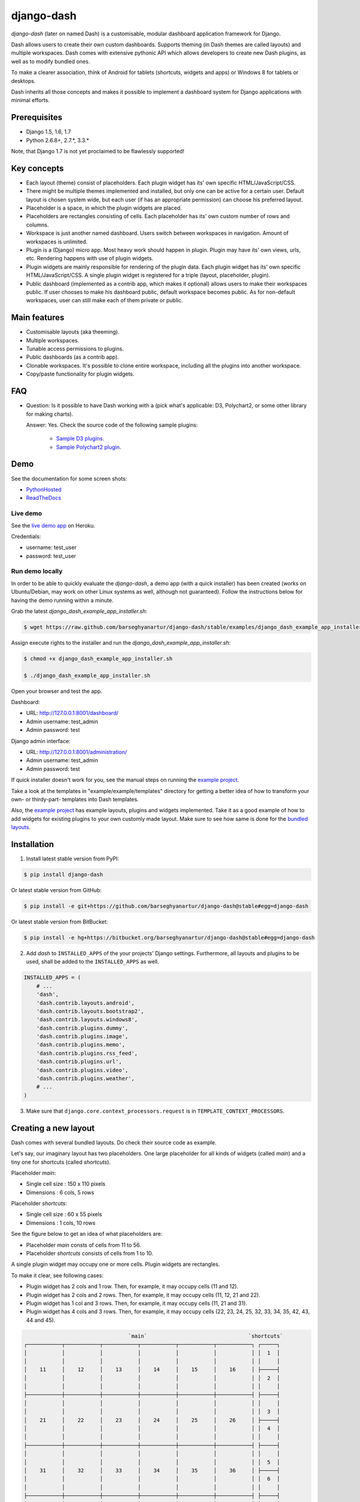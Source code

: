 ===============================================
django-dash
===============================================
`django-dash` (later on named Dash) is a customisable, modular dashboard
application framework for Django.

Dash allows users to create their own custom dashboards. Supports theming (in
Dash themes are called layouts) and multiple workspaces. Dash comes with
extensive pythonic API which allows developers to create new Dash plugins, as
well as to modify bundled ones.

To make a clearer association, think of Android for tablets (shortcuts, widgets
and apps) or Windows 8 for tablets or desktops.

Dash inherits all those concepts and makes it possible to implement a dashboard
system for Django applications with minimal efforts.

Prerequisites
===============================================
- Django 1.5, 1.6, 1.7
- Python 2.6.8+, 2.7.*, 3.3.*

Note, that Django 1.7 is not yet proclaimed to be flawlessly supported!

Key concepts
===============================================
- Each layout (theme) consist of placeholders. Each plugin widget has its' own
  specific HTML/JavaScript/CSS.
- There might be multiple themes implemented and installed, but only one can 
  be active for a certain user. Default layout is chosen system wide, but each
  user (if has an appropriate permission) can choose his preferred layout.
- Placeholder is a space, in which the plugin widgets are placed.
- Placeholders are rectangles consisting of cells. Each placeholder has its' 
  own custom number of rows and columns.
- Workspace is just another named dashboard. Users switch between workspaces 
  in navigation. Amount of workspaces is unlimited.
- Plugin is a (Django) micro app. Most heavy work should happen in plugin. 
  Plugin may have its' own views, urls, etc. Rendering happens with use of
  plugin widgets.
- Plugin widgets are mainly responsible for rendering of the plugin data. 
  Each plugin widget has its' own specific HTML/JavaScript/CSS. A single
  plugin widget is registered for a triple (layout, placeholder, plugin).
- Public dashboard (implemented as a contrib app, which makes it optional)
  allows users to make their workspaces public. If user chooses to make his
  dashboard public, default workspace becomes public. As for non-default
  workspaces, user can still make each of them private or public.

Main features
===============================================
- Customisable layouts (aka theeming).
- Multiple workspaces.
- Tunable access permissions to plugins.
- Public dashboards (as a contrib app).
- Clonable workspaces. It's possible to clone entire workspace, including
  all the plugins into another workspace.
- Copy/paste functionality for plugin widgets.

FAQ
===============================================
- Question: Is it possible to have Dash working with a (pick what's applicable: 
  D3, Polychart2, or some other library for making charts).

  Answer: Yes. Check the source code of the following sample plugins:

    - `Sample D3 plugins
      <https://github.com/barseghyanartur/django-dash/tree/master/examples/example/d3_samples>`_.
    - `Sample Polychart2 plugin
      <https://github.com/barseghyanartur/django-dash/tree/master/examples/example/bar>`_.

Demo
===============================================
See the documentation for some screen shots:

- `PythonHosted <http://pythonhosted.org/django-dash/#screenshots>`_
- `ReadTheDocs <http://django-dash.readthedocs.org/en/latest/#screenshots>`_

Live demo
-----------------------------------------------
See the `live demo app <https://django-dash.herokuapp.com/>`_ on Heroku.

Credentials:

- username: test_user
- password: test_user

Run demo locally
-----------------------------------------------
In order to be able to quickly evaluate the `django-dash`, a demo app (with a
quick installer) has been created (works on Ubuntu/Debian, may work on other
Linux systems as well, although not guaranteed). Follow the instructions
below for having the demo running within a minute.

Grab the latest `django_dash_example_app_installer.sh`:

.. code-block:: none

    $ wget https://raw.github.com/barseghyanartur/django-dash/stable/examples/django_dash_example_app_installer.sh

Assign execute rights to the installer and run the
`django_dash_example_app_installer.sh`:

.. code-block:: none

    $ chmod +x django_dash_example_app_installer.sh

    $ ./django_dash_example_app_installer.sh

Open your browser and test the app.

Dashboard:

- URL: http://127.0.0.1:8001/dashboard/
- Admin username: test_admin
- Admin password: test

Django admin interface:

- URL: http://127.0.0.1:8001/administration/
- Admin username: test_admin
- Admin password: test

If quick installer doesn't work for you, see the manual steps on running the
`example project
<https://github.com/barseghyanartur/django-dash/tree/stable/example>`__.

Take a look at the templates in "example/example/templates" directory for
getting a better idea of how to transform your own- or thirdy-part- templates
into Dash templates.

Also, the `example project
<https://github.com/barseghyanartur/django-dash/tree/stable/example/example/foo>`__
has example layouts, plugins and widgets implemented. Take it as a good example
of how to add widgets for existing plugins to your own customly made layout.
Make sure to see how same is done for the `bundled layouts
<https://github.com/barseghyanartur/django-dash/tree/stable/src/dash/contrib/layouts/>`_.

Installation
===============================================
1. Install latest stable version from PyPI:

.. code-block:: none

    $ pip install django-dash

Or latest stable version from GitHub:

.. code-block:: none

    $ pip install -e git+https://github.com/barseghyanartur/django-dash@stable#egg=django-dash

Or latest stable version from BitBucket:

.. code-block:: none

    $ pip install -e hg+https://bitbucket.org/barseghyanartur/django-dash@stable#egg=django-dash

2. Add `dash` to ``INSTALLED_APPS`` of the your projects' Django settings. 
   Furthermore, all layouts and plugins to be used, shall be added to the
   ``INSTALLED_APPS`` as well.

.. code-block:: python

    INSTALLED_APPS = (
        # ...
        'dash',
        'dash.contrib.layouts.android',
        'dash.contrib.layouts.bootstrap2',
        'dash.contrib.layouts.windows8',
        'dash.contrib.plugins.dummy',
        'dash.contrib.plugins.image',
        'dash.contrib.plugins.memo',
        'dash.contrib.plugins.rss_feed',
        'dash.contrib.plugins.url',
        'dash.contrib.plugins.video',
        'dash.contrib.plugins.weather',
        # ...
    )

3. Make sure that ``django.core.context_processors.request`` is in
   ``TEMPLATE_CONTEXT_PROCESSORS``.

Creating a new layout
===============================================
Dash comes with several bundled layouts. Do check their source code as example. 

Let's say, our imaginary layout has two placeholders. One large placeholder for
all kinds of widgets (called `main`) and a tiny one for shortcuts (called
`shortcuts`).

Placeholder `main`:

- Single cell size  :  150 x 110 pixels
- Dimensions        :  6 cols, 5 rows

Placeholder `shortcuts`:

- Single cell size  :  60 x 55 pixels
- Dimensions        :  1 cols, 10 rows

See the figure below to get an idea of what placeholders are:

- Placeholder `main` consts of cells from 11 to 56.
- Placeholder `shortcuts` consists of cells from 1 to 10.

A single plugin widget may occupy one or more cells. Plugin widgets are
rectangles.

To make it clear, see following cases:

- Plugin widget has 2 cols and 1 row. Then, for example, it may occupy cells
  (11 and 12).
- Plugin widget has 2 cols and 2 rows. Then, for example, it may occupy cells 
  (11, 12, 21 and 22).
- Plugin widget has 1 col and 3 rows. Then, for example, it may occupy cells 
  (11, 21 and 31).
- Plugin widget has 4 cols and 3 rows. Then, for example, it may occupy cells 
  (22, 23, 24, 25, 32, 33, 34, 35, 42, 43, 44 and 45).

.. code-block:: none

                                     `main`                                `shortcuts`
    ┌───────────┬───────────┬───────────┬───────────┬───────────┬───────────┐ ┌─────┐
    │           │           │           │           │           │           │ │  1  │
    │           │           │           │           │           │           │ │     │
    │    11     │    12     │    13     │    14     │    15     │    16     │ ├─────┤
    │           │           │           │           │           │           │ │  2  │
    │           │           │           │           │           │           │ │     │
    ├───────────┼───────────┼───────────┼───────────┼───────────┼───────────┤ ├─────┤
    │           │           │           │           │           │           │ │     │
    │           │           │           │           │           │           │ │  3  │
    │    21     │    22     │    23     │    24     │    25     │    26     │ ├─────┤
    │           │           │           │           │           │           │ │  4  │
    │           │           │           │           │           │           │ │     │
    ├───────────┼───────────┼───────────┼───────────┼───────────┼───────────┤ ├─────┤
    │           │           │           │           │           │           │ │     │
    │           │           │           │           │           │           │ │  5  │
    │    31     │    32     │    33     │    34     │    35     │    36     │ ├─────┤
    │           │           │           │           │           │           │ │  6  │
    │           │           │           │           │           │           │ │     │
    ├───────────┼───────────┼───────────┼───────────┼───────────┼───────────┤ ├─────┤
    │           │           │           │           │           │           │ │     │
    │           │           │           │           │           │           │ │  7  │
    │    41     │    42     │    43     │    44     │    45     │    46     │ ├─────┤
    │           │           │           │           │           │           │ │  8  │
    │           │           │           │           │           │           │ │     │
    ├───────────┼───────────┼───────────┼───────────┼───────────┼───────────┤ ├─────┤
    │           │           │           │           │           │           │ │     │
    │           │           │           │           │           │           │ │  9  │
    │    51     │    52     │    53     │    54     │    55     │    56     │ ├─────┤
    │           │           │           │           │           │           │ │ 10  │
    │           │           │           │           │           │           │ │     │
    └───────────┴───────────┴───────────┴───────────┴───────────┴───────────┘ └─────┘

There are some rules/guideles you should follow.

Let's assume that layout is named `example`. The layout directory should then
have the following structure.

.. code-block:: none

    path/to/layout/example/
    ├── static
    │   ├── css
    │   │   └── dash_layout_example.css # Contains layout-specific CSS
    │   ├── images
    │   └── js
    │       └── dash_layout_example.js # Contains layout specific JavaScripts
    ├── templates
    │   └── example
    │       ├── edit_layout.html # Master edit layout
    │       └── view_layout.html # Master view layout
    ├── __init__.py
    ├── dash_layouts.py # Where layouts and placeholders are defined and registered
    ├── dash_plugins.py # Where layout specific plugins and plugin widgets are defined and registered
    └── dash_widgets.py # Where layout specific plugin widgets are defined

Layout and placeholder classes should be placed in the `dash_layouts.py` file.

Each layout should be put into the ``INSTALLED_APPS`` of your Django projects'
`settings.py` module.

.. code-block:: python

    INSTALLED_APPS = (
        # ...
        'path.to.layout.example',
        # ...
    )

path/to/layout/example/dash_layouts.py
-----------------------------------------------
Step by step review of a how to create and register a layout and placeholders.
Note, that Dash autodiscovers your layouts by name of the file
`dash_layouts.py`. The module, in which the layouts are defined, has to be
named `dash_layouts.py`.

Required imports.

.. code-block:: python

    from dash.base import BaseDashboardLayout, BaseDashboardPlaceholder
    from dash.base import layout_registry

Defining the Main placeholder.

.. code-block:: python

    class ExampleMainPlaceholder(BaseDashboardPlaceholder):
        uid = 'main' # Unique ID of the placeholder.
        cols = 6 # Number of columns in the placeholder.
        rows = 5 # Number of rows in the placeholder.
        cell_width = 150 # Width of a single cell in the placeholder.
        cell_height = 110 # Height of a single cell in the placeholder.

Defining the Shortcuts placeholder.

.. code-block:: python

    class ExampleShortcutsPlaceholder(BaseDashboardPlaceholder):
        uid = 'shortcuts' # UID of the placeholder.
        cols = 1 # Number of columns in the placeholder.
        rows = 10 # Number of rows in the placeholder.
        cell_width = 60 # Width of a single cell in the placeholder.
        cell_height = 55 # Height of a single cell in the placeholder.

Defining and registering the Layout.

.. code-block:: python

    class ExampleLayout(BaseDashboardLayout):
        uid = 'example' # Layout UID.
        name = 'Example' # Layout name.

        # View template. Master template used in view mode.
        view_template_name = 'example/view_layout.html'

        # Edit template. Master template used in edit mode.
        edit_template_name = 'example/edit_layout.html'

        # All placeholders listed. Note, that placeholders are rendered in the
        # order specified here.
        placeholders = [ExampleMainPlaceholder, ExampleShortcutsPlaceholder]

        # Cell units used in the entire layout. Allowed values are: 'px', 'pt',
        # 'em' or '%'. In the ``ExampleMainPlaceholder`` cell_width is set to 150.
        #  It means that in this particular case its' actual width would be `150px`.
        cell_units = 'px'

        # Layout specific CSS.
        media_css = ('css/dash_layout_example.css',)

        # Layout specific JS.
        media_js = ('js/dash_layout_example.js',)

    # Registering the layout.
    layout_registry.register(ExampleLayout)

HTML templates
-----------------------------------------------
You custom layout should be interited from base layout templates (view or
edit). Both view and edit layouts share a lot of things, still edit layout is
a bit more "heavy".

- view_layout.html should inherit from "dash/layouts/base_view_layout.html".
- edit_layout.html should inherit from "dash/layouts/base_edit_layout.html".

Both "dash/layouts/base_view_layout.html" and
"dash/layouts/base_edit_layout.html" inherit from
"dash/layouts/base_layout.html", which in its' turn inherits from
"dash/base.html".

Note, that when rendered to HTML, each Dash template, gets a body class
"layout" + layouts' unique identifier (UID). So, the ``ExampleLayout``
layout would automatically get the class "layout-example".

.. code-block:: html

    <body class="layout-example">

In case of Android layout (UID "android") it would be as follows.

.. code-block:: html

    <body class="layout-android">

Base your layout specific custom CSS on presence of those classes.

Same goes for Placeholders. Each placeholder gets `id_` + placeholders' UID and
the classes "placeholder" and "placeholder-" + placeholders' UID. So, the
``ExampleMainPlaceholder`` would look as follows.

.. code-block:: html

    <div id="id_main" class="placeholder placeholder-main">

And the ``ExampleShortcutsPlaceholder`` placeholder would look as follows.

.. code-block:: html

    <div id="id_shortcuts" class="placeholder placeholder-shortcuts">

Same goes for plugin widgets. Apart from some other classes that each plugin
widget would get for positioning, it gets the "plugin" and "plugin-" + plugin
UID. See the following example (for the plugin Dummy with UID "dummy"). Each
plugin also gets an automatic UID on the moment when rendered. In the example
below it's the "p6d06f17d-e142-4f45-b9c1-893c38fc2b01".

.. code-block:: html

    <div id="p6d06f17d-e142-4f45-b9c1-893c38fc2b01" class="plugin plugin-dummy">

Layout, placeholder, plugin and plugin widget have properties for getting their
HTML specific classes and IDs.

Layout (instance)

.. code-block:: python

    layout.html_class

Placeholder (instance)

.. code-block:: python

    placeholder.html_id
    placeholder.html_class

Plugin (instance)

.. code-block:: python

    plugin.html_id
    plugin.html_class

Plugin widget (static call)

.. code-block:: python

    plugin_widget.html_class # Static one

Creating a new plugin
===============================================
Dash comes with several bundled plugins. Do check their source code as example.

Making of a plugin or a plugin widget is quite simple, although there are some
rules/guideles you should follow.

Let's assume that plugin is named `sample_memo`. The plugin directory should
then have the following structure.

Note, that you are advised to prefix all your plugin specific media files
with ``dash_plugin_`` for the sake of common sense.

.. code-block:: none

    path/to/plugin/sample_memo/
    ├── static
    │   ├── css
    │   │   └── dash_plugin_sample_memo.css # Plugin specific CSS
    │   ├── images
    │   └── js
    │       └── dash_plugin_sample_memo.js # Plugin specific JavaScripts
    ├── templates
    │   └── sample_memo
    │       ├── render_main.html # Plugin widget templ. for `main` Placeholder
    │       └── render_short.html # Plugin widget templ. for `shortcuts` Placeholder
    ├── __init__.py
    ├── dash_plugins.py # Where plugins and widgets are defined and registered
    ├── dash_widgets.py # Where the plugin widgets are defined
    └── forms.py # Plugin configuration form

In some cases, you would need plugin specific overridable settings (see
``dash.contrib.plugins.weather`` plugin as an example. You are advised to
write your settings in such a way, that variables of your Django projects'
`settings.py` module would have ``DASH_PLUGIN_`` prefix.

path/to/plugin/sample_memo/dash_plugins.py
-----------------------------------------------
Step by step review of a how to create and register a plugin and plugin
widgets. Note, that Dash autodiscovers your plugins if you place them into a
file named `dash_plugins.py` of any Django app listed in ``INSTALLED_APPS``
of your Django projects' settings module.

Define and register the plugin
~~~~~~~~~~~~~~~~~~~~~~~~~~~~~~~~~~~~~~~~~~~~~~~
As already stated, a single plugin widget is registered for a triple (layout,
placeholder, plugin). That means, that if you need two widgets, one sized 1x1
and another sized 2x2, you need two plugins for it. You can either manually
define all plugins and widgets for the sizes desired, or define a single
base plugin or a widget class and have it factory registered for a number of
given sizes. Below, both approaches would be explained.

Required imports.

.. code-block:: python

    from dash.base import BaseDashboardPlugin, plugin_registry
    from path.to.plugin.sample_memo.forms import SampleMemoForm

Defining the Sample Memo plugin (2x2) (to be used in the `main` placeholder).

.. code-block:: python

    class SampleMemo2x2Plugin(BaseDashboardPlugin):
        uid = 'sample_memo_2x2' # Plugin UID
        name = _("Memo") # Plugin name
        group = _("Memo") # Group to which the plugin belongs to
        form = SampleMemoForm # Plugin forms are explained later
        html_classes = ['sample-memo'] # Optional. Adds extra HTML classes.

Registering the Sample Memo plugin.

.. code-block:: python

    plugin_registry.register(SampleMemo2x2Plugin)

Defining the Sample Memo plugin (1x1) (to be used in the `shortcuts`
placeholder).

.. code-block:: python

    class SampleMemo1x1Plugin(SampleMemo2x2Plugin):
        uid = 'sample_memo_1x1' # Plugin UID

Registering the Sample Memo plugin.

.. code-block:: python

    plugin_registry.register(SampleMemo1x1Plugin)

Repeat the steps below for each plugin size (or read about factory registering
the plugins and widgets below).

Factory register plugins
~~~~~~~~~~~~~~~~~~~~~~~~~~~~~~~~~~~~~~~~~~~~~~~
Alternatively, you can define just a single plugin base class and have it
factory registered for the given sizes. The code below would produce and
register classes for in sizes 1x1 and 2x2. When you need to register a plgin
for 10 sizes, this approach clearly wins. Besides, it's very easy to get a
clear overview of all plugins sizes registered.

Required imports.

.. code-block:: python

    from dash.base import BaseDashboardPlugin
    from dash.factory import plugin_factory
    from path.to.plugin.sample_memo.forms import SampleMemoForm

Defining the base plugin class.

.. code-block:: python

    class BaseSampleMemoPlugin(BaseDashboardPlugin):
        name = _("Memo") # Plugin name
        group = _("Memo") # Group to which the plugin belongs to
        form = SampleMemoForm # Plugin forms are explained later
        html_classes = ['sample-memo'] # Optional. Adds extra HTML classes.

Note, that we don't provide ``uid`` property in the base class.

Now, that we have the base plugin defined, factory register it for the sizes
given.

.. code-block:: python

    sizes = (
        (1, 1),
        (2, 2),
    )
    plugin_factory(BaseSampleMemoPlugin, 'sample_memo', sizes)

In the example above, "sample_memo" is the base name of the plugin. Size
information would be appended to it ("sample_memo_1x1", "sample_memo_2x2").

Register plugin widgets
~~~~~~~~~~~~~~~~~~~~~~~~~~~~~~~~~~~~~~~~~~~~~~~
Plugin widgets are defined in `dash_widgets.py` module (described later), but
registered in the `dash_plugins.py`, which is autodiscovered by Dash.

Required imports.

.. code-block:: python

    from dash.base import plugin_widget_registry
    from path.to.plugin.sample_memo.dash_widgets import (
        SampleMemo1x1ExampleMainWidget, SampleMemo2x2ExampleMainWidget
    )

Registering the Sample Memo plugin widget for placeholder `main` of layout
`example`.

.. code-block:: python

    plugin_widget_registry.register(SampleMemo2x2ExampleMainWidget)

Registering the Sample Memo plugin widget for placeholder `shortcuts` of layout
`example`.

.. code-block:: python

    plugin_widget_registry.register(SampleMemo1x1ExampleMainWidget)

path/to/plugin/sample_memo/dash_widgets.py
-----------------------------------------------
Why to have another file for defining widgets? Just to keep the code clean and
less messy, although you could perfectly define all your plugin widgets in the
module `dash_plugins.py`, it's recommended to keep it separate.

Take into consideration, that `dash_widgets.py` is not an autodiscovered file
pattern. All your plugin widgets should be registered in modules named
`dash_plugins.py`.

Define and register the plugin widget
~~~~~~~~~~~~~~~~~~~~~~~~~~~~~~~~~~~~~~~~~~~~~~~
Required imports.

.. code-block:: python

    from django.template.loader import render_to_string
    from dash.base import BaseDashboardPluginWidget

Memo plugin widget for Example layout (placeholder `main`).

.. code-block:: python

    class SampleMemo2x2ExampleMainWidget(BaseDashboardPluginWidget):
        layout_uid = 'example' # Layout for which the widget is written
        placeholder_uid = 'main' # Placeholder within the layout for which
                                 # the widget is written
        plugin_uid = 'sample_memo_2x2' # Plugin for which the widget is written
        cols = 2 # Number of widget columns
        rows = 2 # Number of widget rows

        def render(self, request=None):
            context = {'plugin': self.plugin}
            return render_to_string('sample_memo/render_main.html', context)

Memo plugin widget for Example layout (placeholder `shortcuts`).

.. code-block:: python

    class SampleMemo1x1ExampleShortcutWidget(SampleMemo2x2ExampleMainWidget):
        placeholder_uid = 'shortcuts' # Placeholder within the layout for which
                                      # the widget is written
        cols = 1 # Number of widget columns
        rows = 1 # Number of widget rows

        def render(self, request=None):
            context = {'plugin': self.plugin}
            return render_to_string(
                'sample_memo/render_shortcuts.html', context
                )

Factory register plugin widgets
~~~~~~~~~~~~~~~~~~~~~~~~~~~~~~~~~~~~~~~~~~~~~~~
Alternatively, you can define just a single plugin widget base class and have
it factory registered for the given sizes. The code below would produce and
register classes for in sizes 1x1 and 2x2.

Required imports.

.. code-block:: python

    from django.template.loader import render_to_string
    from dash.factory import plugin_widget_factory
    from dash.base import BaseDashboardPluginWidget

Defining the base plugin widget class.

.. code-block:: python

    class BaseSampleMemoWidget(BaseDashboardPluginWidget):
        def render(self, request=None):
            context = {'plugin': self.plugin}
            return render_to_string('sample_memo/render.html', context)

Now, that we have the base plugin defined, factory register it for the sizes
given.

.. code-block:: python

    sizes = (
        (1, 1),
        (2, 2),
    )
    plugin_widget_factory(
        BaseSampleMemoWidget, 'example', 'main', 'sample_memo', sizes
        )

In the example above:

- "sample_memo" is the base name of the plugin and it should match the name
  given to plugin factory exactly.
- "example" is the uid of the layout, for which the widget is being registered.
- "main" is the uid of the placeholder, for which the widget it being
  registered.

path/to/plugin/sample_memo/forms.py
-----------------------------------------------
What are the plugin forms? Very simple - if plugin is configurable, it has a
form. If you need to have a custom CSS or a JavaScript included when rendering
a speicifc form, use Django's class Media directive in the form.

Required imports.

.. code-block:: python

    from django import forms
    from dash.base import DashboardPluginFormBase

Memo form (for `Sample Memo` plugin).

.. code-block:: python

    class SampleMemoForm(forms.Form, DashboardPluginFormBase):
        plugin_data_fields = [
            ("title", ""),
            ("text", "")
        ]

        title = forms.CharField(label=_("Title"), required=False)
        text = forms.CharField(label=_("Text"), required=True, \
                               widget=forms.widgets.Textarea)

        def __init__(self, *args, **kwargs):
            super(MemoForm, self).__init__(*args, **kwargs)

Now, that everything is ready, make sure your that both layout and the plugin
modules are added to ``INSTALLED_APPS`` for your projects' Django `settings.py`
module.

.. code-block:: python

    INSTALLED_APPS = (
        # ...
        'path.to.layout.example',
        'path.to.plugin.sample_memo',
        # ...
    )

After it's done, go to terminal and type the following command.

.. code-block:: none

    $ ./manage.py dash_sync_plugins

If your HTTP server is running, you would then be able to access your dashboard.

- View URL: http://127.0.0.1:8000/dashboard/
- Edit URL: http://127.0.0.1:8000/dashboard/edit/

Note, that you have to be logged in, in order to use the dashboard. If your new
plugin doesn't appear, set the ``DASH_DEBUG`` to True in your Django's local
settings module (`local_settings.py`), re-run your code and check console for
error notifications.

Plugin and widget factory
===============================================
In general, when making a new plugin, base widgets are made for then too. By
creating base widgets you avoid duplication of the code. See the example below.

.. code-block:: python

    from dash.base import BaseDashboardPlugin
    class BaseMemoPlugin(BaseDashboardPlugin):
        name = _("Memo")
        group = _("Memo")
        form = MemoForm

Now that we have the base plugin, we can use plugin factory to generate and
register plugin classes of the required dimensions.

.. code-block:: python

    from dash.factory import plugin_factory
    plugin_factory(BaseMemoPlugin, 'memo', ((5, 6), (6, 5), (6, 6)))

The code above will generate "memo_5x6", "memo_6x5" and "memo_6x6" plugin
classes which subclass the ``BaseMemoPlugin`` and register them in the plugin
registry. The ``uid`` property would be automatically generated.

Same goes for the widgets.

.. code-block:: python

    from dash.base import BaseDashboardPluginWidget
    class BaseMemoWidget(BaseDashboardPluginWidget):
        def render(self, request=None):
            context = {'plugin': self.plugin}
            return render_to_string('memo/render.html', context)

Now that we have the base widget, we can use plugin widget factory to generate
and register plugin widget classes of the required dimensions.

.. code-block:: python

    from dash.factory import plugin_widget_factory
    plugin_widget_factory(
        BaseMemoWidget,
        'bootstrap2_fluid',
        'main',
        'memo',
        ((5, 6), (6, 5), (6, 6))
        )

The code above will generate "memo_5x6", "memo_6x5" and "memo_6x6" plugin
widget classes which subclass the ``BaseMemoWidget`` and register them in the
plugin widget registry. The ``layout_uid``, ``placeholder_uid``,
``plugin_uid``, ``cols`` and ``rows`` properties would be automatically
generated.

Of course, there would be cases when you can't use factory, for example because
each of your plugins or widgets differs from others by tiny important bits, but
if you notice yourself subclassing the base widget or plugin many times without
any change to the code, then it's perhaps a right time to start using the
factory.

Layout, plugin and widget summary
===============================================
When making your own layouts, plugins and plugin widgets you are free to use
the API as you wish. While developing the Dash, I found the follow practices
useful:

- When making a new plugin, always make a base plugin class, from which all 
  size specific ones would derrive.
- Do create base plugin widgets (with HTML templates) in the plugin, but do not 
  register them there. Use factory (``dash.factory``) to generate and register
  layout specific plugin widgets - preferrably in the layout module.
- If you're adding custom plugin to existing bundled layout (those that 
  reside in ``dash.contrib.layouts``), create a new module named
  ``dash_custom`` (or any other name that you preffer) and factory 
  generate/register your layout specific plugin widgets in a module named
  `dash_plugins.py` (do not forget to add the module to ``INSTALLED_APPS``, so
  that it autodiscovered).

Permissions
===============================================
Plugin system allows administrators to specify the access rights to every 
plugin. Dash permissions are based on Django Users and User Groups. Access
rights are managable via Django admin (/administration/dash/dashboardplugin/).
Note, that your admin URL prefix may vary from the one given in example (it's
usually "/admin/", while in example it's "/administration/"). If user doesn't
have the rights to access plugin, it doesn't appear on his dashboard even if
has been added to it (imagine, you have once granted the right to use the news
plugin to all users, but later on decided to limit it to Staff members group
only). Note, that superusers have access to all plugins.

.. code-block:: none

            Plugin access rights management interface in Django admin
    ┌──────────────────────────────┬────────────────────┬─────────────────────┐
    │ `Plugin`                     │ `Users`            │ `Groups`            │
    ├──────────────────────────────┼────────────────────┼─────────────────────┤
    │ Video (big_video)            │ John Doe           │ Dashboard users     │
    ├──────────────────────────────┼────────────────────┼─────────────────────┤
    │ TinyMCE memo (tinymce_memo)  │                    │ Dashboard users     │
    ├──────────────────────────────┼────────────────────┼─────────────────────┤
    │ News (news)                  │ Oscar, John Doe    │ Staff members       │
    ├──────────────────────────────┼────────────────────┼─────────────────────┤
    │ URL (url)                    │                    │ Dashboard users     │
    ├──────────────────────────────┼────────────────────┼─────────────────────┤
    │ Video (video)                │                    │ Dashboard users     │
    ├──────────────────────────────┼────────────────────┼─────────────────────┤
    │ Dummy (dummy)                │                    │ Testers             │
    ├──────────────────────────────┼────────────────────┼─────────────────────┤
    │ Dummy (large_dummy)          │                    │ Testers             │
    ├──────────────────────────────┼────────────────────┼─────────────────────┤
    │ Memo (big_memo)              │                    │ Dashboard users     │
    └──────────────────────────────┴────────────────────┴─────────────────────┘

Management commands
===============================================
There are several management commands.

- `dash_find_broken_dashboard_entries`. Find broken dashboard entries that 
  occur when some plugin which did exist in the system, no longer exists.
- `dash_sync_plugins`. Should be ran each time a new plugin is being added
  to the Dash.
- `dash_update_plugin_data`. A mechanism to update existing plugin data in 
  case if it had become invalid after a change in a plugin. In order for it
  to work, each plugin should implement and ``update`` method, in which the
  data update happens.

Tuning
===============================================
There are number of Dash settings you can override in the `settings.py` module
of your Django project:

- `DASH_RESTRICT_PLUGIN_ACCESS` (bool): If set to True, (Django) permission 
  system for dash plugins is enabled. Defaults to True. Setting this to False
  makes all plugins available for all users.
- `DASH_ACTIVE_LAYOUT` (str): Active (default) layout UID. Defaults to
  "android".
- `DASH_LAYOUT_CELL_UNITS` (str): Allowed values for layout cell units.
  Defaults to ("em", "px", "pt", "%").
- `DASH_DISPLAY_AUTH_LINK` (bool): If set to True, the log out link is shown 
  in the Dash drop-down menu. Defaults to True.

For tuning of specific contrib plugin, see the docs in the plugin directory.

Styling tips
===============================================
Font Awesome is used for icons. As a convension, all icons of font-awesome are
placed within a span. Next to their original class, they all should be getting
an extra class "iconic". Follow that rule when making a new layout or a
plugin (HTML). It allows to make the styling easy, since icon colours could be
then changed within no time.

Bundled plugins and layouts
===============================================
Dash ships with number of bundled (demo) plugins and layouts that are mainly
made to demonstrate its' abilities. In order to work amoung various layouts
(themes), each plugin has a single widget registered for a single layout.
It's possible to unregister a bundled widget and replace it with a custom one.

Bundled plugins
-----------------------------------------------
Below a short overview of the plugins. See the README.rst file in directory
of each plugin for details.

- `Dummy plugin
  <https://github.com/barseghyanartur/django-dash/tree/stable/src/dash/contrib/plugins/dummy>`_.
  Mainly made for quick testing. Still, is perfect example of how to write a
  plugin and widgets.
- `Image plugin
  <https://github.com/barseghyanartur/django-dash/tree/stable/src/dash/contrib/plugins/image>`_.
  Allows users to put images on their dashboard. If you plan to make a plugin
  that deals with file uploads, make sure to check the source of this one
  first.
- `Memo plugin
  <https://github.com/barseghyanartur/django-dash/tree/stable/src/dash/contrib/plugins/memo>`_.
  Allows users to put short notes on their dashboard.
- `RSS feed plugin
  <https://github.com/barseghyanartur/django-dash/tree/stable/src/dash/contrib/plugins/rss_feed>`_.
  Allows users to put any RSS feed right into the dashboard.
- `URL plugin
  <https://github.com/barseghyanartur/django-dash/tree/stable/src/dash/contrib/plugins/url>`_.
  Allows users to put links to their dashboard.
- `Bookmark plugin
  <https://github.com/barseghyanartur/django-dash/tree/stable/src/dash/contrib/plugins/url>`_.
  Allows users to put bookmarks to their dashboard. Bookmarks are added by
  the administrator.
- `Video plugin
  <https://github.com/barseghyanartur/django-dash/tree/stable/src/dash/contrib/plugins/video>`_.
  Allows users to put YouTube or Vimeo videos to their dashboard.
- `Weather plugin
  <https://github.com/barseghyanartur/django-dash/tree/stable/src/dash/contrib/plugins/weather>`_.
  Allows to put a weather widget into dashboard.

Demo plugins
-----------------------------------------------
- `Sample D3 plugins
  <https://github.com/barseghyanartur/django-dash/tree/master/examples/example/d3_samples>`_.
  Shows how to transform D3.js charts into Dash plugins.
- `Sample Polychart2 plugin
  <https://github.com/barseghyanartur/django-dash/tree/master/examples/example/bar>`_.
  Shows how to transform Polychart2.js charts into Dash plugins.
- `News plugin
  <https://github.com/barseghyanartur/django-dash/tree/stable/examples/example/news>`_.
  Shows how to embed your Django news application (front-end part of it) into
  a Dash plugin widget.

Bundled layouts
-----------------------------------------------
Below a short overview of the layouts. See the README.rst file in directory of each layout for details.

- `Android 
  <https://github.com/barseghyanartur/django-dash/tree/stable/src/dash/contrib/layouts/android>`_
  (like) layout. Has two placeholders: main (6 cols x 5 rows, each block sized
  150x110 px) and shortcuts (1 col x 10 rows, each block sized 60x55 px).
- `Bootstrap 2 fluid 
  <https://github.com/barseghyanartur/django-dash/tree/stable/src/dash/contrib/layouts/bootstrap2>`_
  (like) layout. Has one placeholder: main (11 cols x 9 rows, each block sized
  70x40 px).
- `Windows 8 
  <https://github.com/barseghyanartur/django-dash/tree/stable/src/dash/contrib/layouts/windows8>`_
  (like) layout. Has two placeholders: main (6 cols x 4 rows, each block sized
  140x135 px) and sidebar (2 cols x 4 rows, each block sized 140x135 px).

Demo layouts
-----------------------------------------------
- `Example
  <https://github.com/barseghyanartur/django-dash/tree/stable/examples/example/foo>`_
  layout. Has five placeholders: top (8 cols x 1 rows, each block sized
  55x55 px), right (3 col x 8 rows, each block sized 55x55 px), bottom (
  8 cols x 1 rows, each block sized 55x55 px), left (3 col x 8 rows, each
  block sized 55x55 px) and main (5 col x 4 rows, each block sized 110x95 px).

Naming conventions
===============================================
Although you are free to name your plugins and widgets as you want (except that
you should comply with `PEP-008
<http://www.python.org/dev/peps/pep-0008/#function-names>`_), there are some
naming conventions introduced, that you are recommended to follow.

- Example1x1Plugin: 1x1 example plugin
    - Example1x1AndroidMainWidget: 1x1 widget for 1x1 example plugin (layout
      Android, placeholder 'main')
    - Example1x1AndroidShortcutsWidget: 1x1 widget for 1x1 example plugin (
      layout Android, placeholder 'shortcuts')
    - Example1x1Windows8MainWidget: 1x1 widget for 1x1 example plugin (layout
      Windows 8, placeholder 'main')
    - Example1x1Windows8SidebarWidget: 1x1 widget for 1x1 example plugin (
      layout Windows 8, placeholder 'sidebar')

- Example2x3Plugin: 2x3 example plugin
    - Example2x3Windows8MainWidget: 2x3 widget for 2x3 example plugin (layout
      Windows 8, placeholder 'main')
    - Example2x3Windows8SidebarWidget: 2x3 widget for 2x3 example plugin (
      layout Windows 8, placeholder 'sidebar')

- Example6x1Plugin: 6x1 example plugin
    - Example6x1YourLayoutSidebarWidget: 6x1 widget for 6x1 example plugin (
      layout Your Layout, placeholder 'main')

Debugging
===============================================
Most of the errors are logged (DEBUG). If you have written a plugin and it
somehow doesn't appear in the list of available plugins, do run the following
management command::

    $ ./manage.py dash_sync_plugins

The ``dash_sync_plugins`` not only syncs your plugins into the database, but
also is a great way of checking for possible errors.

Available translations
===============================================
- Dutch (core and plugins)
- Russian (core and plugins)

Troubleshooting
===============================================
If you somehow get problems installing ``Dash``, check the `example
<https://github.com/barseghyanartur/django-dash/tree/master/examples>`__
project and the `requirements.txt
<https://raw.githubusercontent.com/barseghyanartur/django-dash/master/examples/requirements.txt>`__.

License
===============================================
GPL 2.0/LGPL 2.1

Support
===============================================
For any issues contact me at the e-mail given in the `Author` section.

Author
===============================================
Artur Barseghyan <artur.barseghyan@gmail.com>
